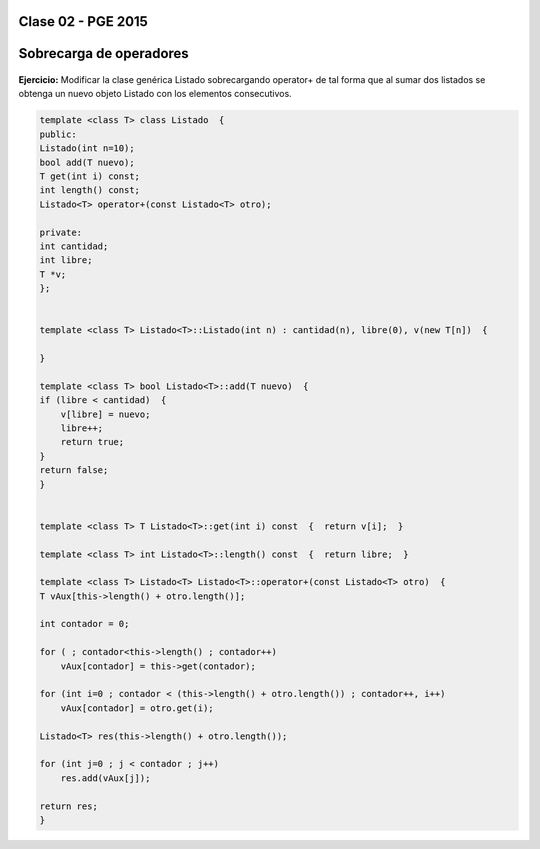 .. -*- coding: utf-8 -*-

.. _rcs_subversion:

Clase 02 - PGE 2015
===================

Sobrecarga de operadores 
========================

.. figure:: images/clase02/sobrecarga_operadores.png

**Ejercicio:** Modificar la clase genérica Listado sobrecargando operator+ de tal forma que al sumar dos listados se obtenga un nuevo objeto Listado con los elementos consecutivos.

.. code-block::

	template <class T> class Listado  {
	public:
        Listado(int n=10);
        bool add(T nuevo);
        T get(int i) const;
        int length() const;
        Listado<T> operator+(const Listado<T> otro);

	private:
        int cantidad;
        int libre;
        T *v;
	};


	template <class T> Listado<T>::Listado(int n) : cantidad(n), libre(0), v(new T[n])  {  

	}

	template <class T> bool Listado<T>::add(T nuevo)  {
        if (libre < cantidad)  {
            v[libre] = nuevo;
            libre++;
            return true;
        }
        return false;
	}


	template <class T> T Listado<T>::get(int i) const  {  return v[i];  }

	template <class T> int Listado<T>::length() const  {  return libre;  }

	template <class T> Listado<T> Listado<T>::operator+(const Listado<T> otro)  {
        T vAux[this->length() + otro.length()];

        int contador = 0;

        for ( ; contador<this->length() ; contador++)
            vAux[contador] = this->get(contador);

        for (int i=0 ; contador < (this->length() + otro.length()) ; contador++, i++)
            vAux[contador] = otro.get(i);

        Listado<T> res(this->length() + otro.length());

        for (int j=0 ; j < contador ; j++)
            res.add(vAux[j]);

        return res;
	}





